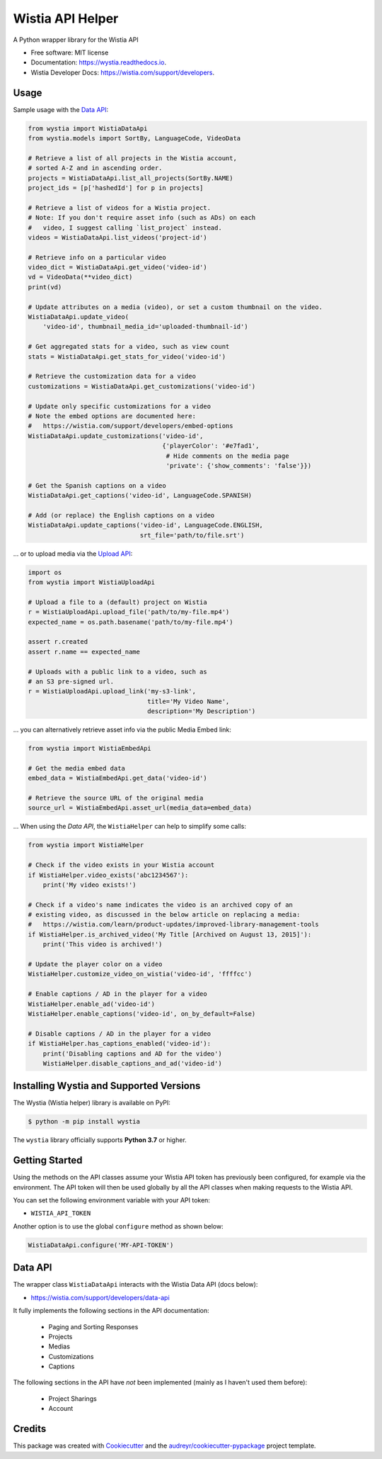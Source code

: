 =================
Wistia API Helper
=================


.. image:: https://img.shields.io/pypi/v/wystia.svg
        :target: https://pypi.org/project/wystia/

.. image:: https://img.shields.io/pypi/l/wystia.svg
        :target: https://pypi.org/project/wystia/

.. image:: https://img.shields.io/pypi/pyversions/wystia.svg
        :target: https://pypi.org/project/wystia

.. image:: https://img.shields.io/travis/rnag/wystia.svg
        :target: https://travis-ci.com/rnag/wystia

.. image:: https://readthedocs.org/projects/wystia/badge/?version=latest
        :target: https://wystia.readthedocs.io/en/latest/?version=latest
        :alt: Documentation Status


.. image:: https://pyup.io/repos/github/rnag/wystia/shield.svg
     :target: https://pyup.io/repos/github/rnag/wystia/
     :alt: Updates



A Python wrapper library for the Wistia API


* Free software: MIT license
* Documentation: https://wystia.readthedocs.io.
* Wistia Developer Docs: https://wistia.com/support/developers.


Usage
-----

Sample usage with the `Data API <https://wistia.com/support/developers/data-api>`_:

.. code-block:: python3

    from wystia import WistiaDataApi
    from wystia.models import SortBy, LanguageCode, VideoData

    # Retrieve a list of all projects in the Wistia account,
    # sorted A-Z and in ascending order.
    projects = WistiaDataApi.list_all_projects(SortBy.NAME)
    project_ids = [p['hashedId'] for p in projects]

    # Retrieve a list of videos for a Wistia project.
    # Note: If you don't require asset info (such as ADs) on each
    #   video, I suggest calling `list_project` instead.
    videos = WistiaDataApi.list_videos('project-id')

    # Retrieve info on a particular video
    video_dict = WistiaDataApi.get_video('video-id')
    vd = VideoData(**video_dict)
    print(vd)

    # Update attributes on a media (video), or set a custom thumbnail on the video.
    WistiaDataApi.update_video(
        'video-id', thumbnail_media_id='uploaded-thumbnail-id')

    # Get aggregated stats for a video, such as view count
    stats = WistiaDataApi.get_stats_for_video('video-id')

    # Retrieve the customization data for a video
    customizations = WistiaDataApi.get_customizations('video-id')

    # Update only specific customizations for a video
    # Note the embed options are documented here:
    #   https://wistia.com/support/developers/embed-options
    WistiaDataApi.update_customizations('video-id',
                                        {'playerColor': '#e7fad1',
                                         # Hide comments on the media page
                                         'private': {'show_comments': 'false'}})

    # Get the Spanish captions on a video
    WistiaDataApi.get_captions('video-id', LanguageCode.SPANISH)

    # Add (or replace) the English captions on a video
    WistiaDataApi.update_captions('video-id', LanguageCode.ENGLISH,
                                  srt_file='path/to/file.srt')


... or to upload media via the `Upload API <https://wistia.com/support/developers/upload-api>`_:

.. code-block:: python3

    import os
    from wystia import WistiaUploadApi

    # Upload a file to a (default) project on Wistia
    r = WistiaUploadApi.upload_file('path/to/my-file.mp4')
    expected_name = os.path.basename('path/to/my-file.mp4')

    assert r.created
    assert r.name == expected_name

    # Uploads with a public link to a video, such as
    # an S3 pre-signed url.
    r = WistiaUploadApi.upload_link('my-s3-link',
                                    title='My Video Name',
                                    description='My Description')

... you can alternatively retrieve asset info via the public Media Embed link:

.. code-block:: python3

    from wystia import WistiaEmbedApi

    # Get the media embed data
    embed_data = WistiaEmbedApi.get_data('video-id')

    # Retrieve the source URL of the original media
    source_url = WistiaEmbedApi.asset_url(media_data=embed_data)

... When using the *Data API*, the ``WistiaHelper`` can help to simplify some calls:

.. code-block:: python3

    from wystia import WistiaHelper

    # Check if the video exists in your Wistia account
    if WistiaHelper.video_exists('abc1234567'):
        print('My video exists!')

    # Check if a video's name indicates the video is an archived copy of an
    # existing video, as discussed in the below article on replacing a media:
    #   https://wistia.com/learn/product-updates/improved-library-management-tools
    if WistiaHelper.is_archived_video('My Title [Archived on August 13, 2015]'):
        print('This video is archived!')

    # Update the player color on a video
    WistiaHelper.customize_video_on_wistia('video-id', 'ffffcc')

    # Enable captions / AD in the player for a video
    WistiaHelper.enable_ad('video-id')
    WistiaHelper.enable_captions('video-id', on_by_default=False)

    # Disable captions / AD in the player for a video
    if WistiaHelper.has_captions_enabled('video-id'):
        print('Disabling captions and AD for the video')
        WistiaHelper.disable_captions_and_ad('video-id')


Installing Wystia and Supported Versions
----------------------------------------
The Wystia (Wistia helper) library is available on PyPI:

.. code-block:: shell

    $ python -m pip install wystia

The ``wystia`` library officially supports **Python 3.7** or higher.

Getting Started
---------------

Using the methods on the API classes assume your Wistia API token
has previously been configured, for example via the environment. The API token will
then be used globally by all the API classes when making requests to the Wistia API.

You can set the following environment variable with your API token:

* ``WISTIA_API_TOKEN``

Another option is to use the global ``configure`` method as shown below:

.. code-block:: python3

    WistiaDataApi.configure('MY-API-TOKEN')


Data API
--------

The wrapper class ``WistiaDataApi`` interacts with the Wistia Data API (docs below):

- https://wistia.com/support/developers/data-api


It fully implements the following sections in the API documentation:

    - Paging and Sorting Responses
    - Projects
    - Medias
    - Customizations
    - Captions

The following sections in the API have *not* been implemented (mainly as I haven't used them before):

    - Project Sharings
    - Account

Credits
-------

This package was created with Cookiecutter_ and the `audreyr/cookiecutter-pypackage`_ project template.

.. _Cookiecutter: https://github.com/audreyr/cookiecutter
.. _`audreyr/cookiecutter-pypackage`: https://github.com/audreyr/cookiecutter-pypackage
